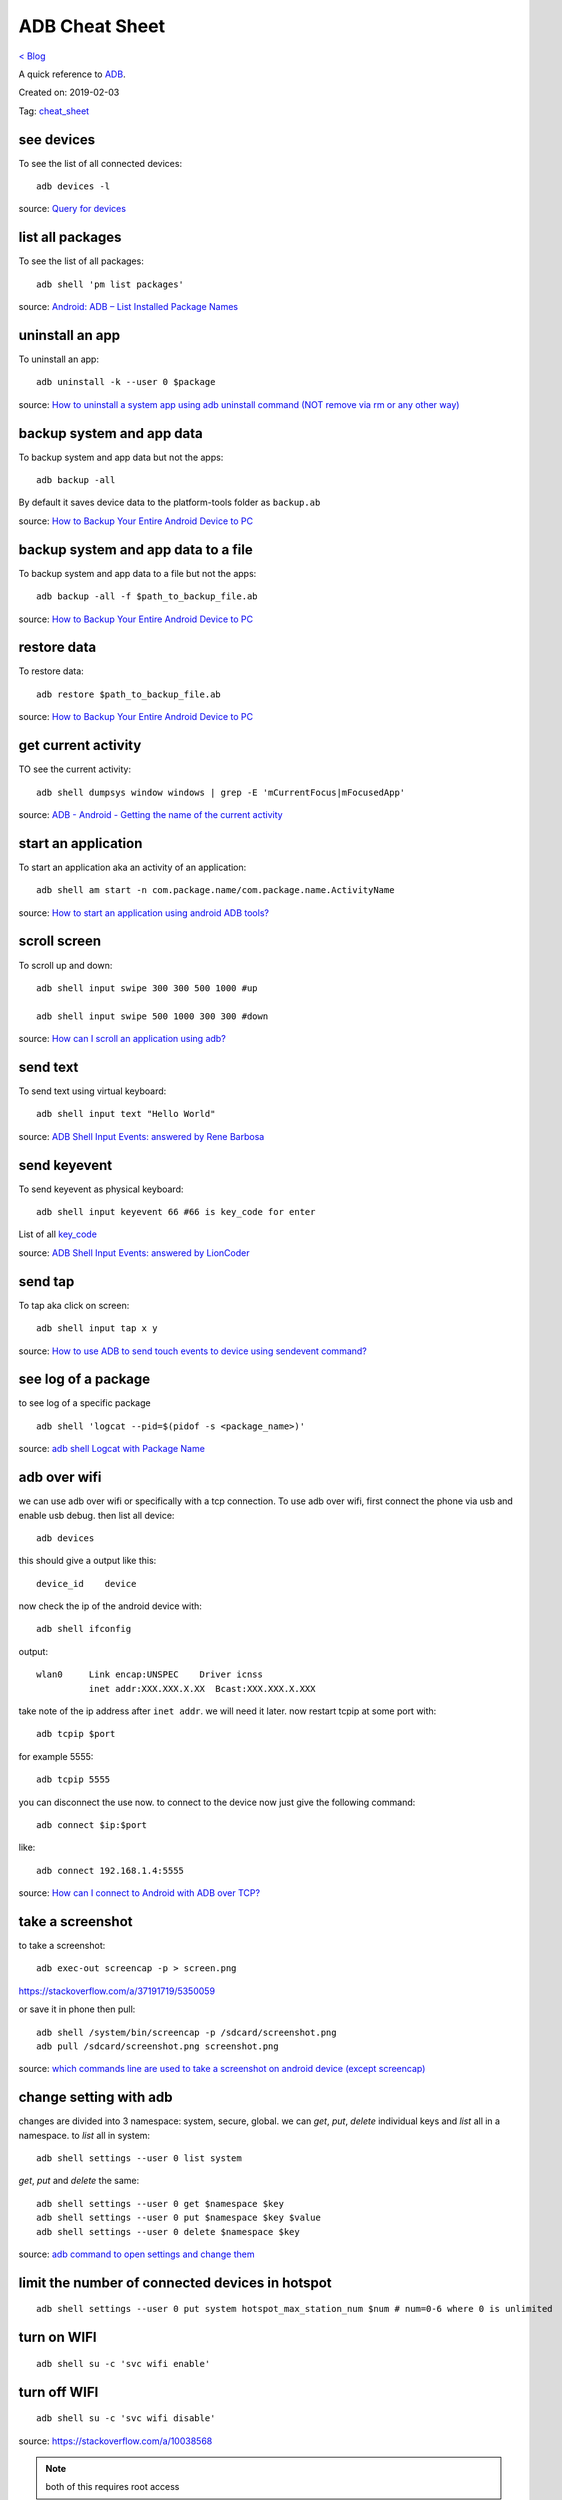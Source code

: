 ADB Cheat Sheet
===============
`< Blog <../blog.html>`_

A quick reference to `ADB <https://developer.android.com/studio/command-line/adb>`_.

Created on: 2019-02-03

Tag: `cheat_sheet <tag_cheat_sheet.html>`_

see devices
-----------
To see the list of all connected devices::

     adb devices -l
     
source: `Query for devices <https://developer.android.com/studio/command-line/adb#devicestatus>`_

list all packages
-----------------
To see the list of all packages::

    adb shell 'pm list packages'

source: `Android: ADB – List Installed Package Names <https://stackpointer.io/mobile/android-adb-list-installed-package-names/416/>`_

uninstall an app
----------------
To uninstall an app::

    adb uninstall -k --user 0 $package

source: `How to uninstall a system app using adb uninstall command (NOT remove via rm or any other way) <https://android.stackexchange.com/a/186586>`_

backup system and app data
--------------------------
To backup system and app data but not the apps::

    adb backup -all

By default it saves device data to the platform-tools folder as ``backup.ab``

source: `How to Backup Your Entire Android Device to PC <https://www.technipages.com/how-to-backup-your-entire-android-device>`_

backup system and app data to a file
------------------------------------
To backup system and app data to a file but not the apps::

    adb backup -all -f $path_to_backup_file.ab

source: `How to Backup Your Entire Android Device to PC <https://www.technipages.com/how-to-backup-your-entire-android-device>`_

restore data
------------
To restore data::

    adb restore $path_to_backup_file.ab

source: `How to Backup Your Entire Android Device to PC <https://www.technipages.com/how-to-backup-your-entire-android-device>`_

get current activity
--------------------
TO see the current activity::

    adb shell dumpsys window windows | grep -E 'mCurrentFocus|mFocusedApp'

source: `ADB - Android - Getting the name of the current activity <https://stackoverflow.com/a/13212310>`_

start an application
--------------------
To start an application aka an activity of an application::

    adb shell am start -n com.package.name/com.package.name.ActivityName

source: `How to start an application using android ADB tools? <https://stackoverflow.com/a/4567928>`_

scroll screen
--------------
To scroll up and down::

    adb shell input swipe 300 300 500 1000 #up

    adb shell input swipe 500 1000 300 300 #down

source: `How can I scroll an application using adb? <https://stackoverflow.com/a/39190185>`_

send text
---------
To send text using virtual keyboard::

    adb shell input text "Hello World"

source: `ADB Shell Input Events: answered by Rene Barbosa <https://stackoverflow.com/a/28969112>`_

send keyevent
-------------
To send keyevent as physical keyboard::

    adb shell input keyevent 66 #66 is key_code for enter

List of all `key_code <https://developer.android.com/reference/android/view/KeyEvent>`_

source: `ADB Shell Input Events: answered by LionCoder <https://stackoverflow.com/a/8483797>`_

send tap
--------
To tap aka click on screen::

    adb shell input tap x y

source: `How to use ADB to send touch events to device using sendevent command? <https://stackoverflow.com/a/5392547>`_

see log of a package
--------------------
to see log of a specific package ::

    adb shell 'logcat --pid=$(pidof -s <package_name>)'

source: `adb shell Logcat with Package Name <https://stackoverflow.com/a/32737594/5350059>`_

adb over wifi
-------------
we can use adb over wifi or specifically with a tcp connection. To use adb over wifi, first connect the phone via usb and enable usb debug. then list all device::

    adb devices

this should give a output like this::

    device_id    device

now check the ip of the android device with::

    adb shell ifconfig

output::

    wlan0     Link encap:UNSPEC    Driver icnss
              inet addr:XXX.XXX.X.XX  Bcast:XXX.XXX.X.XXX

take note of the ip address after ``inet addr``. we will need it later. now restart tcpip at some port with::

    adb tcpip $port
    
for example 5555::

    adb tcpip 5555

you can disconnect the use now. to connect to the device now just give the following command::

    adb connect $ip:$port

like::

    adb connect 192.168.1.4:5555

source: `How can I connect to Android with ADB over TCP? <https://stackoverflow.com/a/58334911/5350059>`_

take a screenshot
-----------------
to take a screenshot::

    adb exec-out screencap -p > screen.png

https://stackoverflow.com/a/37191719/5350059

or save it in phone then pull::

    adb shell /system/bin/screencap -p /sdcard/screenshot.png
    adb pull /sdcard/screenshot.png screenshot.png

source: `which commands line are used to take a screenshot on android device (except screencap) <https://stackoverflow.com/a/32883890/5350059>`_

change setting with adb
-----------------------
changes are divided into 3 namespace: system, secure, global. we can `get`, `put`, `delete` individual keys and `list` all in a namespace. to `list` all in system::

    adb shell settings --user 0 list system

`get`, `put` and `delete` the same::

    adb shell settings --user 0 get $namespace $key
    adb shell settings --user 0 put $namespace $key $value
    adb shell settings --user 0 delete $namespace $key

source: `adb command to open settings and change them <https://stackoverflow.com/a/53319647/5350059>`_

limit the number of connected devices in hotspot
------------------------------------------------
::

    adb shell settings --user 0 put system hotspot_max_station_num $num # num=0-6 where 0 is unlimited

turn on WIFI
------------
::

    adb shell su -c 'svc wifi enable'

turn off WIFI
-------------
::

    adb shell su -c 'svc wifi disable'


source: https://stackoverflow.com/a/10038568

.. note:: both of this requires root access

specify device among multiple devices
-------------------------------------
to specify particular device among multiple devices::

    adb -s device_id shell

source: https://stackoverflow.com/a/14655015
source: https://developer.android.com/studio/command-line/adb#directingcommands

copy files to/from a device
---------------------------
to copy files to a device::

    adb push local remote

to copy files from a device::

    adb push local remote

source: https://developer.android.com/studio/command-line/adb#copyfiles

launch fragments
----------------
to launch fragments::

    adb shell am start -n com.android.settings/com.android.settings.SubSettings -e :android:show_fragment com.android.settings.users.UserSettings

The `-e :android:show_fragment` part is important here.

source: https://stackoverflow.com/a/21844594

Source
------

